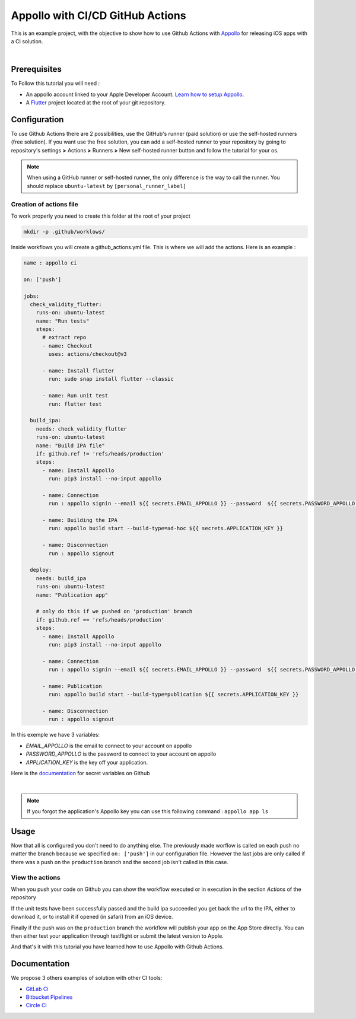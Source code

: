 =================================
Appollo with CI/CD GitHub Actions
=================================
This is an example project, with the objective to show how to use Github Actions with `Appollo <https://github.com/Appollo-CLI/Appollo>`_ for releasing iOS apps with a CI solution.  

.. image:: /.images/workflow.jpg
    :align: center
    :width: 70%

|

-------------
Prerequisites
-------------

To Follow this tutorial you will need :

* An appollo account linked to your Apple Developer Account. `Learn how to setup Appollo <https://appollo.readthedocs.io/en/master/tutorial/2_configure_app_store_connect.html>`_.
* A `Flutter <https://docs.flutter.dev/get-started/install>`_ project located at the root of your git repository.

-------------
Configuration
-------------

To use Github Actions there are 2 possibilities, use the GitHub's runner (paid solution) or use the self-hosted runners (free solution).
If you want use the free solution, you can add a self-hosted runner to your repository by going to repository's settings  **>** Actions **>**  Runners  **>** New self-hosted runner button and follow the tutorial for your os. 


.. note:: 
    When using a GitHub runner or self-hosted runner, the only difference is the way to call the runner. You should replace ``ubuntu-latest`` by ``[personal_runner_label]``

^^^^^^^^^^^^^^^^^^^^^^^^
Creation of actions file
^^^^^^^^^^^^^^^^^^^^^^^^

To work properly you need to create this folder at the root of your project 

.. code-block::

    mkdir -p .github/worklows/

Inside workflows you will create a github_actions.yml file. This is where we will add the actions.
Here is an example :

.. code-block:: yml

    name : appollo ci

    on: ['push']

    jobs:
      check_validity_flutter:
        runs-on: ubuntu-latest
        name: "Run tests" 
        steps:
          # extract repo
          - name: Checkout
            uses: actions/checkout@v3

          - name: Install flutter
            run: sudo snap install flutter --classic

          - name: Run unit test
            run: flutter test

      build_ipa:
        needs: check_validity_flutter
        runs-on: ubuntu-latest
        name: "Build IPA file"
        if: github.ref != 'refs/heads/production'
        steps:
          - name: Install Appollo
            run: pip3 install --no-input appollo 

          - name: Connection
            run : appollo signin --email ${{ secrets.EMAIL_APPOLLO }} --password  ${{ secrets.PASSWORD_APPOLLO }}

          - name: Building the IPA
            run: appollo build start --build-type=ad-hoc ${{ secrets.APPLICATION_KEY }}

          - name: Disconnection
            run : appollo signout

      deploy:
        needs: build_ipa
        runs-on: ubuntu-latest
        name: "Publication app" 
        
        # only do this if we pushed on 'production' branch
        if: github.ref == 'refs/heads/production'
        steps:
          - name: Install Appollo
            run: pip3 install --no-input appollo 
            
          - name: Connection
            run : appollo signin --email ${{ secrets.EMAIL_APPOLLO }} --password  ${{ secrets.PASSWORD_APPOLLO }}

          - name: Publication
            run: appollo build start --build-type=publication ${{ secrets.APPLICATION_KEY }}
          
          - name: Disconnection
            run : appollo signout

In this exemple we have 3 variables:

* *EMAIL_APPOLLO* is the email to connect to your account on appollo
* *PASSWORD_APPOLLO* is the password to connect to your account on appollo
* *APPLICATION_KEY* is the key off your application. 

Here is the `documentation <https://docs.github.com/en/actions/learn-github-actions/variables#creating-configuration-variables-for-a-repository>`_ for secret variables on Github

|

.. note:: 
    If you forgot the application's Appollo key you can use this following command :  ``appollo app ls``

-----
Usage
-----

Now that all is configured you don't need to do anything else. The previously made worflow is called on each push no matter the branch because we specified ``on: ['push']`` in our configuration file.  
However the last jobs are only called if there was a push on the ``production`` branch and the second job isn't called in this case.

^^^^^^^^^^^^^^^^
View the actions
^^^^^^^^^^^^^^^^

When you push your code on Github you can show the workflow executed or in execution in the section *Actions* of the repository

.. image:: /.images/actions_bar.jpg
    :align: center

If the unit tests have been successfully passed and the build ipa succeeded you get back the url to the IPA, either to download it, or to install it if opened (in safari) from an iOS device.

Finally if the push was on the ``production`` branch the workflow will publish your app on the App Store directly. You can then either test your application through testflight or submit the latest version to Apple.

And that's it with this tutorial you have learned how to use Appollo with Github Actions.

-------------
Documentation
-------------
We propose 3 others examples of solution with other CI tools:

* `GitLab Ci <https://gitlab.com/NathanSepul/flutter_ci_appollo>`_
* `Bitbucket Pipelines <https://bitbucket.org/appollo-ci-cd/flutter_appollo_ci>`_
* `Circle Ci <https://github.com/NathanSepul/flutter_appollo_circle_ci>`_
